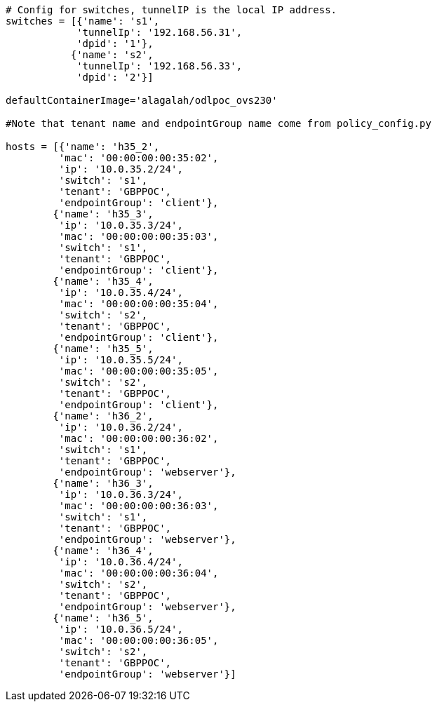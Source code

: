 `# Config for switches, tunnelIP is the local IP address.` +
`switches = [{'name': 's1',` +
`            'tunnelIp': '192.168.56.31',` +
`            'dpid': '1'},` +
`           {'name': 's2',` +
`            'tunnelIp': '192.168.56.33',` +
`            'dpid': '2'}]` +
 +
`defaultContainerImage='alagalah/odlpoc_ovs230'` +
 +
`#Note that tenant name and endpointGroup name come from policy_config.py` +
 +
`hosts = [{'name': 'h35_2',` +
`         'mac': '00:00:00:00:35:02',` +
`         'ip': '10.0.35.2/24',` +
`         'switch': 's1',` +
`         'tenant': 'GBPPOC',` +
`         'endpointGroup': 'client'},` +
`        {'name': 'h35_3',` +
`         'ip': '10.0.35.3/24',` +
`         'mac': '00:00:00:00:35:03',` +
`         'switch': 's1',` +
`         'tenant': 'GBPPOC',` +
`         'endpointGroup': 'client'},` +
`        {'name': 'h35_4',` +
`         'ip': '10.0.35.4/24',` +
`         'mac': '00:00:00:00:35:04',` +
`         'switch': 's2',` +
`         'tenant': 'GBPPOC',` +
`         'endpointGroup': 'client'},` +
`        {'name': 'h35_5',` +
`         'ip': '10.0.35.5/24',` +
`         'mac': '00:00:00:00:35:05',` +
`         'switch': 's2',` +
`         'tenant': 'GBPPOC',` +
`         'endpointGroup': 'client'},` +
`        {'name': 'h36_2',` +
`         'ip': '10.0.36.2/24',` +
`         'mac': '00:00:00:00:36:02',` +
`         'switch': 's1',` +
`         'tenant': 'GBPPOC',` +
`         'endpointGroup': 'webserver'},` +
`        {'name': 'h36_3',` +
`         'ip': '10.0.36.3/24',` +
`         'mac': '00:00:00:00:36:03',` +
`         'switch': 's1',` +
`         'tenant': 'GBPPOC',` +
`         'endpointGroup': 'webserver'},` +
`        {'name': 'h36_4',` +
`         'ip': '10.0.36.4/24',` +
`         'mac': '00:00:00:00:36:04',` +
`         'switch': 's2',` +
`         'tenant': 'GBPPOC',` +
`         'endpointGroup': 'webserver'},` +
`        {'name': 'h36_5',` +
`         'ip': '10.0.36.5/24',` +
`         'mac': '00:00:00:00:36:05',` +
`         'switch': 's2',` +
`         'tenant': 'GBPPOC',` +
`         'endpointGroup': 'webserver'}]`

